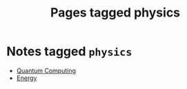 #+TITLE: Pages tagged physics
* Notes tagged ~physics~
- [[../notes/quantum_computing.org][Quantum Computing]]
- [[../notes/energy.org][Energy]]
